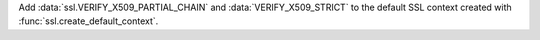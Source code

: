 Add :data:`ssl.VERIFY_X509_PARTIAL_CHAIN` and :data:`VERIFY_X509_STRICT`
to the default SSL context created with :func:`ssl.create_default_context`.
